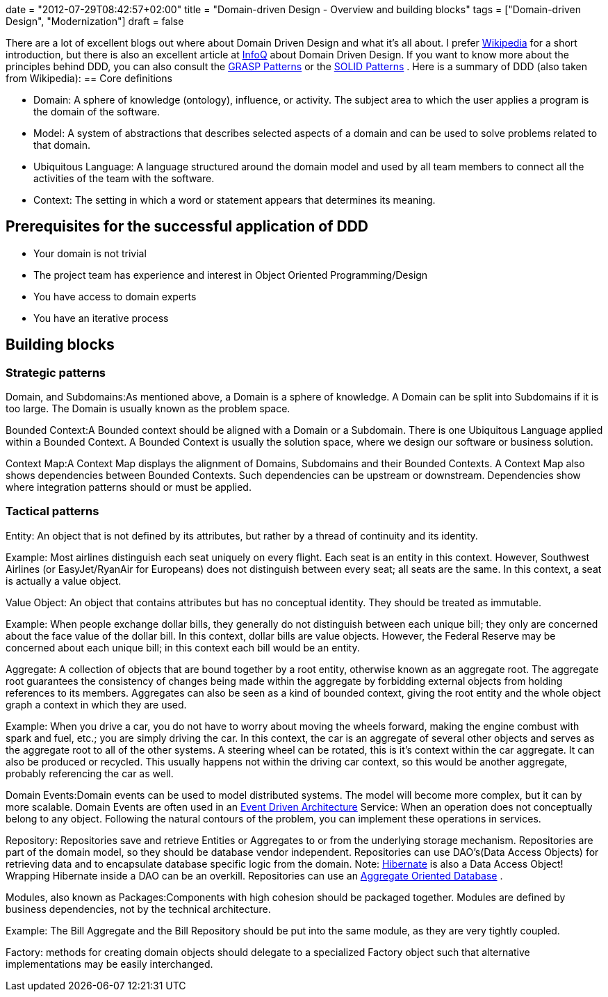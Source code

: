 +++
date = "2012-07-29T08:42:57+02:00"
title = "Domain-driven Design - Overview and building blocks"
tags = ["Domain-driven Design", "Modernization"]
draft = false
+++

There are a lot of excellent blogs out where about Domain Driven Design and what it's all about. I prefer http://en.wikipedia.org/wiki/Domain-driven_design[Wikipedia] for a short introduction, but there is also an excellent article at http://www.infoq.com/articles/ddd-in-practice[InfoQ] about Domain Driven Design. If you want to know more about the principles behind DDD, you can also consult the http://en.wikipedia.org/wiki/GRASP_(object-oriented_design)[GRASP Patterns] or the http://en.wikipedia.org/wiki/SOLID_(object-oriented_design)[SOLID Patterns] . Here is a summary of DDD (also taken from Wikipedia):
== Core definitions

	 * Domain: A sphere of knowledge (ontology), influence, or activity. The subject area to which the user applies a program is the domain of the software.
	 * Model: A system of abstractions that describes selected aspects of a domain and can be used to solve problems related to that domain.
	 * Ubiquitous Language: A language structured around the domain model and used by all team members to connect all the activities of the team with the software.
	 * Context: The setting in which a word or statement appears that determines its meaning.

== Prerequisites for the successful application of DDD

	 * Your domain is not trivial
	 * The project team has experience and interest in Object Oriented Programming/Design
	 * You have access to domain experts
	 * You have an iterative process

== Building blocks
=== Strategic patterns
Domain, and Subdomains:As mentioned above, a Domain is a sphere of knowledge. A Domain can be split into Subdomains if it is too large. The Domain is usually known as the problem space.

Bounded Context:A Bounded context should be aligned with a Domain or a Subdomain. There is one Ubiquitous Language applied within a Bounded Context. A Bounded Context is usually the solution space, where we design our software or business solution.

Context Map:A Context Map displays the alignment of Domains, Subdomains and their Bounded Contexts. A Context Map also shows dependencies between Bounded Contexts. Such dependencies can be upstream or downstream. Dependencies show where integration patterns should or must be applied.

=== Tactical patterns
Entity: An object that is not defined by its attributes, but rather by a thread of continuity and its identity.

Example: Most airlines distinguish each seat uniquely on every flight. Each seat is an entity in this context. However, Southwest Airlines (or EasyJet/RyanAir for Europeans) does not distinguish between every seat; all seats are the same. In this context, a seat is actually a value object.

Value Object: An object that contains attributes but has no conceptual identity. They should be treated as immutable.

Example: When people exchange dollar bills, they generally do not distinguish between each unique bill; they only are concerned about the face value of the dollar bill. In this context, dollar bills are value objects. However, the Federal Reserve may be concerned about each unique bill; in this context each bill would be an entity.

Aggregate: A collection of objects that are bound together by a root entity, otherwise known as an aggregate root. The aggregate root guarantees the consistency of changes being made within the aggregate by forbidding external objects from holding references to its members. Aggregates can also be seen as a kind of bounded context, giving the root entity and the whole object graph a context in which they are used.

Example: When you drive a car, you do not have to worry about moving the wheels forward, making the engine combust with spark and fuel, etc.; you are simply driving the car. In this context, the car is an aggregate of several other objects and serves as the aggregate root to all of the other systems. A steering wheel can be rotated, this is it's context within the car aggregate. It can also be produced or recycled. This usually happens not within the driving car context, so this would be another aggregate, probably referencing the car as well.

Domain Events:Domain events can be used to model distributed systems. The model will become more complex, but it can by more scalable. Domain Events are often used in an http://en.wikipedia.org/wiki/Event-driven_architecture[Event Driven Architecture] Service: When an operation does not conceptually belong to any object. Following the natural contours of the problem, you can implement these operations in services.

Repository: Repositories save and retrieve Entities or Aggregates to or from the underlying storage mechanism. Repositories are part of the domain model, so they should be database vendor independent. Repositories can use DAO's(Data Access Objects) for retrieving data and to encapsulate database specific logic from the domain. Note: http://de.wikipedia.org/wiki/Hibernate_(Framework)[Hibernate] is also a Data Access Object! Wrapping Hibernate inside a DAO can be an overkill. Repositories can use an http://martinfowler.com/bliki/AggregateOrientedDatabase.html[Aggregate Oriented Database] .

Modules, also known as Packages:Components with high cohesion should be packaged together. Modules are defined by business dependencies, not by the technical architecture.

Example: The Bill Aggregate and the Bill Repository should be put into the same module, as they are very tightly coupled.

Factory: methods for creating domain objects should delegate to a specialized Factory object such that alternative implementations may be easily interchanged.

